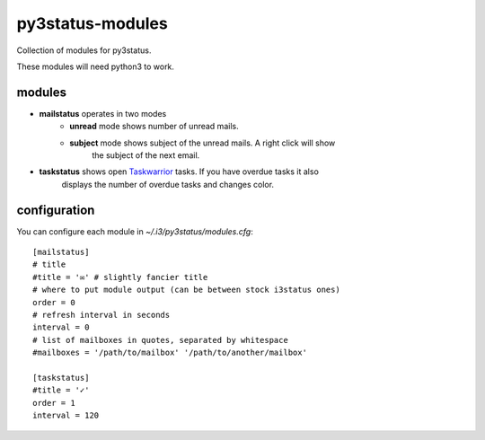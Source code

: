 =================
py3status-modules
=================

Collection of modules for py3status.

These modules will need python3 to work.


modules
=======

- **mailstatus** operates in two modes
    - **unread** mode shows number of unread mails.
    - **subject** mode shows subject of the unread mails. A right click will show
        the subject of the next email.

- **taskstatus** shows open Taskwarrior_ tasks. If you have overdue tasks it also
      displays the number of overdue tasks and changes color.


configuration
=============

You can configure each module in `~/.i3/py3status/modules.cfg`::

    [mailstatus]
    # title
    #title = '✉' # slightly fancier title
    # where to put module output (can be between stock i3status ones)
    order = 0
    # refresh interval in seconds
    interval = 0
    # list of mailboxes in quotes, separated by whitespace
    #mailboxes = '/path/to/mailbox' '/path/to/another/mailbox'

    [taskstatus]
    #title = '✓'
    order = 1
    interval = 120

.. _Taskwarrior: http://taskwarrior.org/
